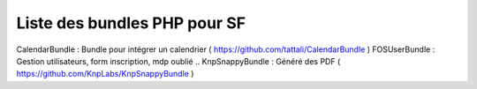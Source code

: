 Liste des bundles PHP pour SF
===================

CalendarBundle : Bundle pour intégrer un calendrier ( https://github.com/tattali/CalendarBundle )
FOSUserBundle : Gestion utilisateurs, form inscription, mdp oublié ..
KnpSnappyBundle : Généré des PDF ( https://github.com/KnpLabs/KnpSnappyBundle )
